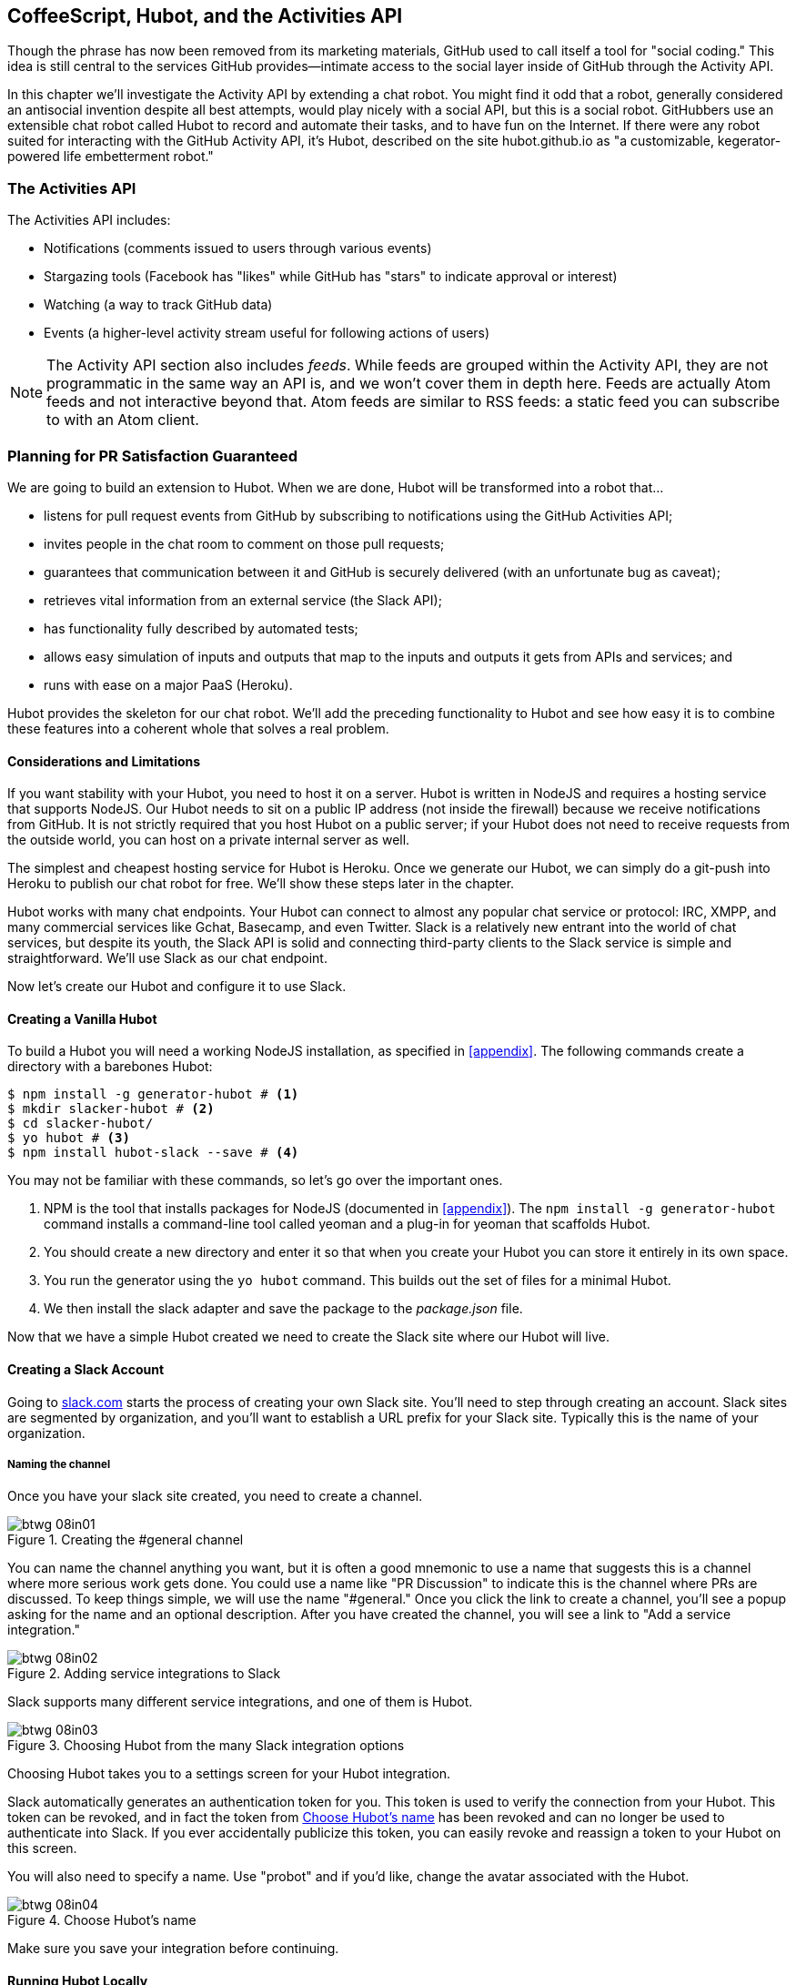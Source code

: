 [[Hubot]]
== CoffeeScript, Hubot, and the Activities API

Though the phrase has now been removed from its marketing materials,
GitHub used to call itself a tool for "social coding." This idea is
still central to the services GitHub provides&#x2014;intimate access to the
social layer inside of GitHub through the Activity API. 

((("Hubot", id="ix_chapter-06-hubot-activities-asciidoc0", range="startofrange")))In this chapter we'll investigate the Activity API by extending a chat
robot. You might find it odd that a robot, generally considered an antisocial
invention despite all best attempts, would play nicely with a social
API, but this is a social robot. GitHubbers use an
extensible chat robot called Hubot to record and automate their tasks,
and to have fun on the Internet. If there were any robot suited for
interacting with the GitHub Activity API, it's Hubot, described on the
site hubot.github.io as "a customizable, kegerator-powered life
embetterment robot."

=== The Activities API

((("Activities API","contents of")))The Activities API includes:

* Notifications (comments issued to users through various events)
* Stargazing tools (Facebook has "likes" while GitHub has "stars" to indicate approval or interest)
* Watching (a way to track GitHub data)
* Events (a higher-level activity stream useful for following actions of users)

[NOTE]
The Activity API section also includes((("feeds"))) _feeds_. While feeds are
grouped within the Activity API, they are not programmatic in the same
way an API is, and we won't cover them in depth here. Feeds are
actually Atom feeds and not interactive beyond that. Atom feeds are
similar to RSS feeds: a static feed you can subscribe to with an Atom
client.

=== Planning for PR Satisfaction Guaranteed

((("Hubot","capabilities of")))We are going to build an extension to Hubot. When we are done, Hubot
will be transformed into a robot that...

* listens for pull request events from GitHub by subscribing to
  notifications using the GitHub Activities API;
* invites people in the chat room to comment on those pull requests;
* guarantees that communication between it and GitHub is securely
  delivered (with an unfortunate bug as caveat);
* retrieves vital information from an external service (the Slack API);
* has functionality fully described by automated tests;
* allows easy simulation of inputs and outputs that map to the
  inputs and outputs it gets from APIs and services; and
* runs with ease on a major PaaS (Heroku).

Hubot provides the skeleton for our chat robot. We'll add the preceding
functionality to Hubot and see how easy it is to combine these
features into a coherent whole that solves a real problem.

==== Considerations and Limitations

((("Hubot","considerations and limitations")))If you want stability with your Hubot, you need to host it on a
server. Hubot is written in NodeJS and requires a hosting service that
supports NodeJS. Our Hubot needs to sit on a public IP address (not
inside the firewall) because we receive notifications from GitHub. It
is not strictly required that you host Hubot on a public server; if
your Hubot does not need to receive requests from the outside world,
you can host on a private internal server as well.

((("Heroku","Hubot and")))The simplest and cheapest hosting service for Hubot is Heroku. Once we
generate our Hubot, we can simply do a git-push into Heroku to publish
our chat robot for free. We'll show these steps later in the chapter.

Hubot works with many chat endpoints. Your Hubot can connect to almost
any popular chat service or protocol: IRC, XMPP, and many commercial
services like Gchat, Basecamp, and even Twitter. Slack is a relatively new
entrant into the world of chat services, but despite its youth, the
Slack API is solid and connecting third-party clients to the Slack
service is simple and straightforward. We'll use Slack as our chat endpoint.

Now let's create our Hubot and configure it to use Slack.

==== Creating a Vanilla Hubot

((("Hubot","basic")))((("NodeJS","and Hubot")))To build a Hubot you will need a working NodeJS installation, as
specified in <<appendix>>. The following commands create a
directory with a barebones Hubot:

[code,bash]
-----
$ npm install -g generator-hubot # <1>
$ mkdir slacker-hubot # <2>
$ cd slacker-hubot/
$ yo hubot # <3>
$ npm install hubot-slack --save # <4>
-----

You may not be familiar with these commands, so let's go over the
important ones.

<1> NPM is the tool that installs packages for NodeJS (documented in
<<appendix>>). The `npm install -g
generator-hubot` command installs a command-line tool called yeoman
and a plug-in for yeoman that scaffolds Hubot.
<2> You should create a new directory and enter it so that when you
create your Hubot you can store it entirely in its own space.
<3> You run the generator using the `yo hubot` command. This builds
out the set of files for a minimal Hubot.
<4> We then install the slack adapter and save the package to the
_package.json_ file.

Now that we have a simple Hubot created we need to create the Slack site
where our Hubot will live.

==== Creating a Slack Account

((("Hubot","Slack account for", id="ix_chapter-06-hubot-activities-asciidoc1", range="startofrange")))((("Slack", id="ix_chapter-06-hubot-activities-asciidoc2", range="startofrange")))Going to https://slack.com/[slack.com] starts the process of creating your own Slack
site. You'll need to step through creating an account. Slack sites are
segmented by organization, and you'll want to establish a URL prefix
for your Slack site. Typically this is the name of your organization.

===== Naming the channel

((("Hubot","channel creation", id="ix_chapter-06-hubot-activities-asciidoc3", range="startofrange")))Once you have your slack site created, you need to create a channel.

.Creating the #general channel
image::images/btwg_08in01.png[]

You can name the channel anything you want, but it is often a good
mnemonic to use a name that suggests this is a channel where more
serious work gets done. You could use a name like "PR Discussion" to
indicate this is the channel where PRs are discussed. To keep things
simple, we will use the name "#general." Once you click
the link to create a channel, you'll see a popup asking for the name
and an optional description. After you have created the channel,
you will see a link to "Add a service integration."

.Adding service integrations to Slack
image::images/btwg_08in02.png[]

Slack supports many different service integrations, and one of them is
Hubot.

.Choosing Hubot from the many Slack integration options
image::images/btwg_08in03.png[]

Choosing Hubot takes you to a settings screen for your Hubot integration.

Slack automatically generates an authentication token for you.
This token is used to verify the connection from your Hubot. This
token can be revoked, and in fact the token from <<choose_hubots_name>>
has been revoked and can no longer be used to authenticate into
Slack. If you ever accidentally publicize this token, you can easily
revoke and reassign a token to your Hubot on this screen.

You will also need to specify a name. Use "probot" and if you'd like,
change the avatar associated with the Hubot.

[[choose_hubots_name]]
.Choose Hubot's name
image::images/btwg_08in04.png[]

Make sure you save your integration before continuing(((range="endofrange", startref="ix_chapter-06-hubot-activities-asciidoc3"))).(((range="endofrange", startref="ix_chapter-06-hubot-activities-asciidoc2")))(((range="endofrange", startref="ix_chapter-06-hubot-activities-asciidoc1")))

==== Running Hubot Locally

((("Hubot","running locally")))Eventually you will want to run your Hubot on a server, but Hubot can
run from a laptop behind a firewall as well. At the beginning of
development, while testing and developing your bot and the changes are
fast and furious, you probably want to run Hubot
locally. In fact, Hubot behind a firewall is almost identical in its
feature set with one major exception: anything behind the firewall is
inaccessible, obviously, to external services. We are eventually going
to be configuring GitHub to send events to us when a pull request is
created, and Hubot behind the firewall cannot receive those
events. But, for almost all other functionality, running Hubot locally
speeds up development cadence.

To run your bot locally, make sure you specify the variables on
the command line:

[code,bash]
-----
$ HUBOT_SLACK_TOKEN=xoxb-3295776784-nZxl1H3nyLsVcgdD29r1PZCq \
./bin/hubot -a slack
-----

This command runs the Hubot script with the Slack adapter. The Slack adapter
knows how to interact with the Slack.com service. It requires an
authentication token, and this is provided via the environment
variable at the beginning of the line.

===== A first conversation

((("Hubot","first conversation")))Your bot should be set up and waiting in the #general room inside your
Slack site. Go to the #general room. Then, you can test that Hubot
is properly connectd by typing in the name of your Hubot
and then a command like `the rules`. For example, if our Hubot is
named `probot`, then we would type `probot the rules`.

.Hubot telling us the rules
image::images/btwg_08in05.png[]

We see that our Hubot printed out the rules it
abides by (published originally by Isaac Asimov in his "Runaround"
short story in 1942).

===== Exploring the Hubot vocabulary

((("Hubot","exploring vocabulary of")))Hubot out-of-the-box supports many commands. To get a list, type "help."

.The built-in Hubot commands
image::images/btwg_08in06.png[]

The `pug me` command is a favorite. Many people new to Hubot
quickly get sucked into spending hours looking at cute pictures of
pugs. Beware!

=== Installation on Heroku

((("Heroku","Hubot installation on", id="ix_chapter-06-hubot-activities-asciidoc4", range="startofrange")))((("Hubot","installation on Heroku", id="ix_chapter-06-hubot-activities-asciidoc5", range="startofrange")))Now that we've successfully started our Hubot locally, we can move it
to Heroku and keep it running even when our laptop is turned off.

==== Setting Up Heroku

((("Heroku","setup")))Heroku requires registration before using it. Heroku offers free plans and everything
we'll do here can be done using one of them. Once you have created an
account, install the Heroku toolbelt found here:
https://toolbelt.heroku.com/. The toolbelt provides a set
of tools useful for managing Heroku applications. You will need to
have Ruby set up as explained in <<introduction>>.

If your chatbot is working per the instructions given in the previous
section, then it is almost ready to deploy to Heroku. You'll need to
add the same environment variable using the Heroku tools. In addition
to the authentication token for Slack, you will need to configure a
URL for your site. Heroku will generate a URL for you from the name of
your project (in this case `inqry-chatbot`); so as long as the name has
not been claimed already by someone else, you can name it as you will:

[code,bash]
-----
$ heroku create inqry-chatbot
$ heroku config:add HEROKU_URL=https://inqry-chatbot.herokuapp.com/
$ heroku config:add HUBOT_SLACK_TOKEN=xxbo-3957767284-ZnxlH1n3ysLVgcD2dr1PZ9Cq
$ git push heroku master
Fetching repository, done.
Counting objects: 5, done.
Delta compression using up to 8 threads.
Compressing objects: 100% (3/3), done.
Writing objects: 100% (3/3), 317 bytes | 0 bytes/s, done.
Total 3 (delta 2), reused 0 (delta 0)

-----> Node.js app detected
-----> Requested node range:  0.10.x
...
-----> Compressing... done, 6.8MB
-----> Launching... done, v9
       https://inqry-chatbot.herokuapp.com/ deployed to Heroku

To git@heroku.com:inqry-chatbot.git
   d32e2db..3627218  master -> master
-----

If you need to troubleshoot issues with your Hubot, you can always run
the +heroku log+ command to view logs for your application, `heroku logs -t`:

[code,bash]
----
$ heroku logs -t
2014-11-18T07:07:18.716943+00:00 app[web.1]: Successfully 'connected'
as hubot
2014-11-18T07:07:18.576287+00:00 app[web.1]: Tue, 18 Nov 2014 07:07:18
GMT connect deprecated limit: Restrict request size at location of
read at
node_modules/hubot/node_modules/express/node_modules/connect/lib/middleware/multipart.js:86:15
...
----

When you send commands into your chat room you will notice events
inside of Heroku. This is a good way to verify that your bot is wired
into Slack properly.

You might also want to publish this repository into GitHub. Heroku,
as a part of hosting your live application, also hosts the full Git
repository of your Hubot (Hubot, as friendly as it tries to be, is
just another NodeJS application in the end). Heroku can host the
entirety of the source code for your Hubot for you, but does not have
the additional tools, like user management, that GitHub does. For this
reason, use your GitHub account as your code repository, the place where
team members develop new features of your chatbot. Build and test
locally, and then push into Heroku using the ease of the Git workflow
as a deployment layer.

Now that we have created and installed Hubot, let's look at the
Activities API and determine how we want to code our extension.(((range="endofrange", startref="ix_chapter-06-hubot-activities-asciidoc5")))(((range="endofrange", startref="ix_chapter-06-hubot-activities-asciidoc4")))

=== Activities API Overview

((("Activities API","overview")))The Activities API centers around ((("notifications")))notifications: notifications are similar
to the notifications you see on social networking sites, events that
occur that document important points of interest inside a timeline of
activity. GitHub activity events are often tied to important
milestones inside of a developer's day, activities like pushing
commits into the main remote repository, asking questions on
discussion threads associated with a repository, or assigning issues
to a developer for review.

These notifications are accessible to team members without
programmatically accessing the GitHub API. Team members are notified
of events inside of their workflow using email based on several
rules. GitHub will automatically send out notification emails when a
user has watched a repository and issues or comments are added, a pull
request is made, or there are comments made on a commit. In addition,
even if a user has not watched a repository, they will be notified if
that user is _@mentioned_ (prefixing the `@` character to a team
member's name inside a comment), when an issue is assigned to them, or
when that user participates in a discussion associated with any
repository.

The GitHub policy for notification is definitely to err on the side of
being overly verbose. Many people live in their email, and making sure
that all important activities are distributed to the right people
involved makes sense. GitHub has a good set of rules for making
sure the correct notifications get to the right parties.

Email does falter as a to-do list, however, and at times the ease in
which email can be delivered breeds a secondary problem: overwhelm. It
can be very easy to lose focus (vital to building software) when you
are constantly context switching by checking email, and notifications
can often fly by. In addition, email is privately directed and
prevents easy collaboration; generally people don't share email
inboxes. Let's extend our Hubot to help us resolve these problems by taking
our GitHub notifications into a shared and "opt-in when you are logged-in"
communication channel.

==== Writing a Hubot Extension

((("extensions","Hubot")))((("Hubot","extensions")))Hubot extensions are written in either JavaScript or
((("CoffeeScript","characteristics")))CoffeeScript. CoffeeScript is a intermediate language that compiles
directly to JavaScript. Many people prefer writing in CoffeeScript
because it has a cleaner syntax and writes "safer"
JavaScript (the syntax helps you avoid common tricky pitfalls in the
JavaScript language, like what "this" refers to).
CoffeeScript is an indentation-based language (much like
Python), and after the initial learning curve, can feel easier to read
than JavaScript, especially when you have many nested function
callbacks (common in JavaScript programming); it is easier to see
where a function begins and ends given the indentation levels. Hubot
is itself written in CoffeeScript, and we'll write our extension in
CoffeeScript as well.

[NOTE]
((("CoffeeScript","indentation in")))((("indentation, CoffeeScript")))CoffeeScript is a language where indentation is important. For
readability purposes, when we display a snippet of code from a longer
file, there are times where we have changed the indentation of that
snippet and removed the initial indentation. If you were to copy the
code without realignment, the snippet would not work until you
reindented it to fit the context into which it sits.

The Hubot extension module format is exceedingly simple. You write
JavaScript modules (using the `export` syntax) and Hubot passes you in
a robot object you program using several API methods.

((("Hubot","programming concepts")))There are a few concepts useful to programming Hubot. You can find
an example of each of these methods inside the _example.coffee_ file
inside the _scripts_ directory:

* Hubot has a "brain." This is an internal state object, which means
  these values persist across chat messages. This state is not
  persisted into a database by default, so this state is not restored
  if you restart Hubot. However, a persistence mechanism is exposed
  via Redis, though this is optional and requires configuration. The
  brain is the way you set and get values that are saved across
  discrete messages.
* Hubot has different response mechanisms. They can choose to respond
  only when they hear exact phrases or when keywords are found in any
  message, and you don't need to do the grunt work inside your code to
  determine the differences between these communication types.
* Hubot includes an HTTP server. You might need your Hubot to accept
  requests from additional services beyond the chat service, and Hubot
  makes it easy to accept these kinds of requests.
* Hubot has a built-in HTTP client. You can easily access HTTP
  resources within Hubot; many popular extensions to Hubot access a
  web service when Hubot receives a request.
* Hubot commands can include parameters. You can tell a Hubot to
  do something multiple times and write a generic function that
  accepts options.
* Hubot can handle events. Each chat service has a generalized set of
  events that are normalized to a common API. Hubots can be programmed
  to interact with these events. For example, Hubots can perform
  actions when a room topic changes or when users leave rooms.
* Hubot can handle generic errors at the top level. Hubot can be
  programmed with a catch-all error handler so that no matter where
  your code failed, you can catch it without crashing your bot.

Hubot will use the first five of these features:

* We will use the Hubot brain to store a PR review request. If Hubot
  asks a user to review a PR, it needs to keep track of this so that
  when the user responds it has some context of the request.
* We will use the respond method to program our Hubot to handle a
  request when a user accepts or declines the review request.
* We will use the HTTP server to accept PR notifications from GitHub
  webhooks.
* We will use the HTTP client to get a list of users from Slack.
* We will use the parameterization of requests to Hubot to retrieve
  the specific pull request ID from a chat user message.

There are examples of the other two features (events and generic
errors) inside the examples script that ship with the Hubot source
code but we won't use those APIs in our Hubot.

==== Code Reviews via Pull Requests

((("code reviews", id="ix_chapter-06-hubot-activities-asciidoc6", range="startofrange")))((("Hubot","code reviews via pull requests", id="ix_chapter-06-hubot-activities-asciidoc7", range="startofrange")))((("pull requests","code reviews via", id="ix_chapter-06-hubot-activities-asciidoc8", range="startofrange")))As we've seen in other chapters, pull requests are the mechanism used
on GitHub to easily integrate code changes into a project. Contributors
either fork the master repository and then issue a pull request against that
repository, or, if they have write permission to the main
repository, make a "feature" branch and then issue a pull request
against the "master" branch.

Pull requests often come with a chat message indicating several people
who should review the request. This tribal knowledge about who should
be involved is only in the head of the developer who created the
code. It could be that they invited the correct people. Or, it could
be that they invited the people they prefer to review their code
for various (and completely rational reasons). This can be an
effective way to engage the right people around a new piece of
code.

And inviting reviewers this way can have downsides as well: if the
person is otherwise engaged, pull requests can linger when a
notification email goes unread. And, there is good research to
indicate that the best performing teams are those who share all tasks
and responsibilities equally. It often does not scale to ask everyone
to participate in all code reviews associated with a pull
request. But it might be the case that randomly selecting developers
involved in a project is a better (and more efficient) way to review
code than asking the developer who created the code to determine these people.

Hubot will assign active chat room users to do code
reviews when a new pull request is created. ((("Activities API","and pull requests")))We will use the GitHub
Activities API to subscribe to pull request events. When Hubot
becomes aware that a pull request needs review, it will randomly
assign a user in the chat room to do the review and then ask that user
if they want to accept the challenge. If they accept, we will note
that in the pull request comments.

===== Extension boilerplate

((("CoffeeScript","extension boilerplate")))((("extensions","boilerplate")))We will start writing our extension by defining the high-level
communication format we expect from our users. Our script has a simple
vocabulary: look for responses indicating acceptance or refusal of our
review requests. Our extension script should be in the
_scripts_ directory and named _pr-delegator.coffee_. This is just the
back and forth we will be having with users; we are not yet writing
any code to handle the pull request notifications:

[source,coffeescript]
-----
module.exports = (robot) -> # <1>
       robot.respond /accept/i, (res) -> # <2>
               accept( res )
       robot.respond /decline/i, (res) -> # <3>
               decline( res )
       accept = ( res ) -> # <4>
               res.reply "Thanks, you got it!"
               console.log "Accepted!" # <5>
       decline = ( res ) -> # <6>
               res.reply "OK, I'll find someone else"
               console.log "Declined!"
-----

This is a dense piece of code and can be confusing if you are new to
CoffeeScript. At the same time, hopefully you will agree that this is
amazingly powerful code for such a small snippet after reading these notes.

<1> All NodeJS modules work start by defining entrypoints using the
`exports` syntax. This code defines a function that expects a single
parameter; when the function is executed, the parameter will be called a
robot. The Hubot framework will pass in a robot object for us that we
will program further down.
<2> The Hubot API defines a method on the robot object called
`respond`, which we use here. It takes two parameters: a regular
expression to match against and a function that receives an instance of
the chat response object (called `res` here). The second line uses
the API for this response object to call a method `accept` with the
response object. We define +accept+ in a moment.
<3> We setup a response matcher for a "decline" response.
<4> Now we define the `accept` method. The +accept+ method receives the
response object generated by the Hubot framework and calls the `reply`
method, which, you guessed it, sends a message back into the chat
channel with the text "Thanks, you got it!"
<5> The +accept+ method then also calls `console.log` with information
that is displayed on the console from which we started Hubot. This is
a simple way for us to assure everything worked correctly; if we don't
see this message, our code before this was broken. The `console.log`
is not visible to any users in the channel. It is good practice to
remove this code when you finalize your production code, but if you
forget, it won't affect anything happening in the channel.
<6> We then define the `decline` method using the same APIs as for the
`accept` method.

If Hubot is running, you will need to restart it to reload any
scripts. Kill Hubot (using Ctrl-C), and then restart it, and then
play with commands inside your Slack site. Enter the commands
`probot accept` and `probot decline` and you'll see Hubot
responding inside the channel. You'll also see the message `Accepted!` or
`Declined!` printed to the console on which Hubot is
running.

===== Writing tests for Hubot extensions

((("extensions","writing tests for", id="ix_chapter-06-hubot-activities-asciidoc9", range="startofrange")))((("Hubot","writing tests for extensions", id="ix_chapter-06-hubot-activities-asciidoc10", range="startofrange")))Now that we have the basics of our Hubot working, let's make sure we
certify our code with some tests. ((("Jasmine","testing framework")))We'll use the Jasmine testing
framework for NodeJS. It offers an elegant behavior-driven testing
syntax where you specify a behavior as the first parameter to an `it`
function, and as a second parameter, a function that is run as the
test itself. Jasmine manages running each `it` call and displays a
nice output of passing and failed tests at the end of your
run. Jasmine tests are typically written in JavaScript, but the latest versions of
((("CoffeeScript","Jasmine support tests")))Jasmine support tests are also written in CoffeeScript. Hubot is written
in CoffeeScript, so let's write our tests in CoffeeScript as
well. We need to put our tests inside a
directory called "spec" and make sure our filename ends with
_.spec.coffee_. Let's use _spec/pr-delegator.spec.coffee_ as the
complete filename. Jasmine expects spec files to have _.spec._ at the
end of their filename (before the extension, either _.js_ or
_.coffee_); if your filename does not match this pattern Jasmine won't
recognize it as a test.

[source,coffeescript]
-----

Probot = require "../scripts/pr-delegator"
Handler = require "../lib/handler"

pr = undefined
robot = undefined

describe "#probot", ->
        beforeEach () ->
                robot = {
                        respond: jasmine.createSpy( 'respond' )
                        router: {
                                post: jasmine.createSpy( 'post' )
                                }
                        }

        it "should verify our calls to respond", (done) ->
                pr = Probot robot
                expect( robot.respond.calls.count() ).toEqual( 2 )
                done()
-----

The first line in our test requires, or loads, the Hubot extension
module into our test script, giving us a function we save as a +Probot+
variable. We then create a((("describe functions"))) `describe`
function, which is an organizing function to group tests. `describe`
functions take an indentifier (in this case `#probot`) and a function
that contains multiple `it` calls. In addition, a `describe` function
can also contain a `beforeEach` function that configures common
elements inside our `it` calls; in this case we create a faked robot
object we will pass into our `Probot` function call. When we are
running Hubot itself, Hubot creates the robot and passes it into the
`Probot` function, but when we run our tests, we generate a fake one
and query it to make sure it is receiving the proper
configuration. If we make a change inside our actual Hubot code and
forget to update our tests to verify those changes, our tests will
fail and we'll know we need to either augment our tests, or something
broke inside our robot, a good automated sanity check for us when we
are feverishly coding away, animating our helpful Hubot.

You should see some similarities between the calls made to our robot
(`robot.respond` and `robot.router.post`) and the tests. We set up
"spies" using Jasmine that generate fake function calls capable of
recording any interaction from outside sources (either our production
code or the test code harness). Inside our `it` call, we
then verify that those calls were made. We use the `expect` function
to verify that we made two calls to the `respond` function
defined on the robot, and that `robot.router.post` has been called as
well.

((("Jasmine","installation")))We need to install Jasmine, and we do this by adding to our
_package.json_ file. Append `"jasmine-node": "^1.14.5"` to the file,
and make sure to add a comma to the tuple above it. Adding this code
specifies that the minimum version of Jasmine node we will use is
"1.14.5".

[source,json]
-----
...
  "hubot-shipit": "^0.1.1",
  "hubot-slack": "^3.2.1",
  "hubot-youtube": "^0.1.2",
  "jasmine-node": "^2.0.0"
},
"engines": {
...
-----

Runing the following commands will then install Jasmine (the library
and a test runner command-line tool) and run our tests. We abbreviate
some of the installation output to save space:

```
$ npm install
...
hubot-slack@3.2.1 node_modules/hubot-slack
└── slack-client@1.2.2 (log@1.4.0, coffee-script@1.6.3, ws@0.4.31)
...
$ ./node_modules/.bin/jasmine-node --coffee spec/

.

Finished in 0.009 seconds
1 test, 1 assertions, 0 failures, 0 skipped

```

Our tests pass and we now have a way to document and verify that our
code does what we think it does.(((range="endofrange", startref="ix_chapter-06-hubot-activities-asciidoc10")))(((range="endofrange", startref="ix_chapter-06-hubot-activities-asciidoc9")))

===== Setting up our webhook

((("Hubot","webhook setup")))((("webhook","for Hubot")))We are now in a position to start adding the actual functionality to
our Hubot. Our first requirement is to register for pull request
events. We could do this from within the GitHub website, but another
way is to use the cURL tool to create the webhook from the command
line. ((("authorization token","for Hubot")))In order to do this, we need to first create an authorization
token, and then we can use that token to create a webhook.

To create the token, run this command, setting the proper variables
for your username instead of mine ("xrd"):

```
$ export USERNAME=xrd
$ curl https://api.github.com/authorizations --user $USERNAME --data
'{"scopes":["repo"], "note": "Probot access to PRs" }' -X POST
```

This call can return in one of three ways. If your username or
password is incorrect, you will get an error response message like
this:

[source,json]
```
{
  "message": "Bad credentials",
  "documentation_url": "https://developer.github.com/v3"
}
```

If your username and password are correct and you don't have
two-factor authentication turned on, the request will succeed and you
will get back a token inside the JSON response:

[source,json]
```
{
  "id": 238749874,
  "url": "https://api.github.com/authorizations/9876533",
  "app": {
    "name": "Probot access to PRs",
    "url": "https://developer.github.com/v3/oauth_authorizations/",
    "client_id": "00000000000000000000"
  },
  "token": "fakedtoken1234",
  "hashed_token": "fakedhashedtoken7654",
  ...
```

If you are using two-factor authentication then you will see a
response message like this:

[source,json]
```
{
  "message": "Must specify two-factor authentication OTP code.",
  "documentation_url":
  "https://developer.github.com/v3/auth#working-with-two-factor-authentication"
}
```

If you get this message in response to the prior cURL command, then
you will be receiving a one-time password via
your choice of a two-factor authentication alternative endpoint (either
SMS or a two-factor authentication app like Google Authenticator or
recovery codes that you printed out). If you
use text messaging, check your text messages and then resend the
request appending a header using cURL:

```
$ curl https://api.github.com/authorizations --user $USERNAME --data
'{"scopes":["repo"], "note": "Probot access to PRs" }' -X POST
--header "X-GitHub-OTP: 423584"
Enter host password for user 'xrd':
```

If all these steps complete successfully (regardless of whether you
are using two-factor authentication or not) you will then receive an OAuth token:(((range="endofrange", startref="ix_chapter-06-hubot-activities-asciidoc8")))(((range="endofrange", startref="ix_chapter-06-hubot-activities-asciidoc7")))(((range="endofrange", startref="ix_chapter-06-hubot-activities-asciidoc6")))

[source,json]
```
{
  "id": 1234567,
  "url": "https://api.github.com/authorizations/1234567",
  "app": {
    "name": "Probot access to PRs (API)",
    "url": "https://developer.github.com/v3/oauth_authorizations/",
    "client_id": "00000000000000000000"
  },
  "token": "ad5a36c3b7322c4ae8bb9069d4f20fdf2e454266",
  "note": "Probot access to PRs",
  "note_url": null,
  "created_at": "2015-01-13T06:23:53Z",
  "updated_at": "2015-01-13T06:23:53Z",
  "scopes": [
    "notifications"
  ]
}

```

==== Using the OAuth Token to Register for Events

((("authorization token","registering for events with", id="ix_chapter-06-hubot-activities-asciidoc11", range="startofrange")))((("Hubot","using OAuth token to register for events", id="ix_chapter-06-hubot-activities-asciidoc12", range="startofrange")))((("OAuth","tokens", id="ix_chapter-06-hubot-activities-asciidoc13", range="startofrange")))((("tokens, OAuth", id="ix_chapter-06-hubot-activities-asciidoc14", range="startofrange")))Once this is completed we now have our token we can use to
create a webhook. Make sure to use the correct repository name and
access token before running the cURL command. We will also need the
endpoint we created when we published into Heroku (in our case
`https://inqry-chatbot.herokuapp.com`):

```
$ REPOSITORY=testing_repostory
$ TOKEN=ad5a36c3b7322c4ae8bb9069d4f20fdf2e454266
$ WEBHOOK_URL=https://inqry-chatbot.herokuapp.com/pr
$ CONFIG=$(echo '{
  "name": "web",
  "active": true,
  "events": [
    "push",
    "pull_request"
  ],
  "config": {
    "url": "'$WEBHOOK_URL'",
    "content_type": "form",
    "secret" : "XYZABC"
  }
}')
$ curl -H "Authorization: token $TOKEN" \
-H "Content-Type: application/json" -X POST \
-d "$CONFIG" https://api.github.com/repos/$USERNAME/$REPOSITORY/hooks
{
  "url": "https://api.github.com/repos/xrd/testing_repostory/hooks/3846063",
  "test_url":
  "https://api.github.com/repos/xrd/testing_repostory/hooks/3846063/test",
  "ping_url":
  "https://api.github.com/repos/xrd/testing_repostory/hooks/3846063/pings",
  "id": 3846063,
  "name": "web",
  "active": true,
  "events": [
    "push",
    "pull_request"
  ],
  "config": {
    "url": "https://inqry-chatbot.herokuapp.com/pr",
    "content_type": "json"
  },
  "last_response": {
    "code": null,
    "status": "unused",
    "message": null
  },
  "updated_at": "2015-01-14T06:23:59Z",
  "created_at": "2015-01-14T06:23:59Z"
}
```

There is a bit of bash cleverness here, but nothing to be overly
disturbed by. We create a few variables we use in the final
command. Since the +$CONFIG+ variable is particularly long, we use `echo`
to print out a bunch of information with the webhook URL in the
middle. If you want to see the result of that variable, type `echo
$CONFIG` and you'll notice the snippet `... "url":
"https://inqry-chatbot.herokuapp.com/pr" ...` properly interpolated.

((("Heroku","API as webhood endpoint")))Here we use the Heroku API URL as our webhook endpoint. This means we
need to have things hosted on Heroku for the webhook to talk to our
HTTP server properly. We can do some things (like connecting the Hubot to
the Slack service) from behind a firewall and have it talk with other
chat room participants, but any webhook request will fail unless the
chat client is running on a publicly available server.

Be careful to make sure you use the `content_type` set to "form" (which
is the default, so you could leave it blank). Setting this to `json` will
make it difficult to retrieve the raw body inside your Hubot when the
post request is received and validate the request using a secure
digest. We want to make sure all requests are real requests from GitHub
and not a cracker attempting to maliciously inject themselves into our
conversations. To protect from this possible situation, we verify each
request back into GitHub by using the secret generated
when we created the webhook. We'll discuss this in detail later in this
chapter, but for now, establish a secret when you create the hook. A
cracker might be able to guess about where our endpoint exists, but
unless Heroku or GitHub is compromised, they won't know our webhook secret.

We should update our tests to make sure we anticipate this new
functionality. We will be using the Hubot HTTP server, which
piggybacks on the built-in express server running inside of Hubot. Our
new test should reflect that we use the `router.post` method exposed
to our Hubot, and that it is called once. We add this next test to the
end of our spec file:

[source,coffeescript]
-----
it "should verify our calls to router.post", (done) ->
        pr = Probot robot
        expect( robot.router.post ).toHaveBeenCalled()
        done()

-----

This additional test will fail should we run it. Now we can add to our
Hubot and have it handle webhook callbacks from GitHub. Add this to
the end of the file:

[source,coffeescript]
-----
  robot.router.post '/pr', ( req, res ) ->
        console.log "We received a pull request"
-----

Now if we run our tests, they all pass. If they do, publish our new
version of the app into Heroku. We'll omit this step in the future,
but if you want to receive pull requests on the router you have set up,
remember that you need to publish your files into Heroku so the
endpoint is public.

[source.bash]
------
$ ./node_modules/.bin/jasmine-node --coffee spec/
..
$ git commit -m "Working tests and associated code" -a
...
$ heroku push

Finished in 0.009 seconds
2 tests, 2 assertions, 0 failures, 0 skipped
$ git push heroku master
Fetching repository, done.
Counting objects: 5, done.
Delta compression using up to 8 threads.
...
------

We now have an end-to-end Hubot setup, ready to receive webhook
notifications.(((range="endofrange", startref="ix_chapter-06-hubot-activities-asciidoc14")))(((range="endofrange", startref="ix_chapter-06-hubot-activities-asciidoc13")))(((range="endofrange", startref="ix_chapter-06-hubot-activities-asciidoc12")))(((range="endofrange", startref="ix_chapter-06-hubot-activities-asciidoc11")))

==== Triggering Real Pull Requests

((("Hubot","triggering real pull requests", id="ix_chapter-06-hubot-activities-asciidoc15", range="startofrange")))((("pull requests","testing Hubot with", id="ix_chapter-06-hubot-activities-asciidoc16", range="startofrange")))We can now start testing our Hubot with real GitHub
notifications. First, let's set up a repository we can use for
testing. ((("hub tool")))Creating the new repository on GitHub is a quick task if we
use the `hub` tool described in <<Jekyll>>:

[source,bash]
-------
$ mkdir testing_repository
$ cd testing_repository
$ git init
$ touch test.txt
$ git add .
$ git commit -m "Initial checkin"
$ hub create
...
-------

Now we can create a real pull requests for our repository from the
command line and test our Hubot. A typical pull request flow looks
like the following:

. Create a new branch
. Add new content
. Commit the content
. Push the new branch into GitHub
. Issue a pull request

All of this can be automated using a combination of Git commands and cURL.
We've seen some of these commands before and can reuse the previous
command-line invocations and variables we used when generating
our webhook using the API via cURL. Our config variable is similar,
but the required fields in this case are: the title and body for the
pull request, the "head" key that matches the name of the branch, and
where to merge it to using the "base" key.

Creating a new branch, adding some content, and then issuing a pull
request against the branch might be something we need to do several
(or more) times as we experiment and learn about the Hubot extension
API. The examples here work right out of the box, but don't be fooled
into thinking that it all went exactly as we expected the first time.
Given that, these are commands you might want to perform multiple times as you are
experimenting, so let's put the commands described in the previous paragraph
into a bash script that is generic and can be run multiple times. We
can call it _issue-pull-request.sh_ and place the script inside the
test directory:

[source,bash]
------
# Modify these three variables
AUTH_TOKEN=b2ac1f43aeb8d73b69754d2fe337de7035ec9df7
USERNAME=xrd
REPOSITORY=test_repository

DATE=$(date "+%s")
NEW_BRANCH=$DATE
git checkout -b $NEW_BRANCH
echo "Adding some content" >> test-$DATE.txt
git commit -m "Adding test file to test branch at $DATE" -a
git push origin $NEW_BRANCH
CONFIG=$(echo '
{ "title": "PR on '$DATE'",
  "body" : "Pull this PR'$DATE'",
  "head": "'$NEW_BRANCH'",
  "base": "master"
}' )
URL=https://api.github.com/repos/$USERNAME/$REPOSITORY/pulls
curl -H "Authorization: token $AUTH_TOKEN" \
-H "Content-Type: application/json" -X POST -d "$CONFIG" "$URL"
------

This script generates a unique string based on the current time. It
then creates and checks out a new branch based on that name, adds some
content to a unique file, commits it, pushes it into GitHub, and generates a
pull request using the API. All you will need to do is make a one-time
update to the three variables at the top of the script to match your
information. This script is resilient in that even if your auth token were incorrect (or
had expired) this command would do nothing other than add testing data
to your test repository, so you can experiment safely. Just be sure
to pay attention to whether you see a successful JSON request as shown
in the following code or an error message. And, as we are going to run this script as
a command, make it executable using the `chmod` command.

Now, let's run it and see what happens:

[source,bash]
-------
$ chmod +x ./issue-pull-request.sh
$ ./issue-pull-request.sh
{
  "url": "https://api.github.com/repos/xrd/testing_repostory/pulls/1",
  "id": 27330198,
  "html_url": "https://github.com/xrd/testing_repostory/pull/1",
  "diff_url": "https://github.com/xrd/testing_repostory/pull/1.diff",
  "patch_url": "https://github.com/xrd/testing_repostory/pull/1.patch",
  "issue_url": "https://api.github.com/repos/xrd/testing_repostory/issues/1",
  "number": 1,
  "state": "open",
  "locked": false,
  "title": "A PR test",
      "open_issues_count": 1,
...
-------

This returns a huge JSON response (abbreviated here), but you can see
the first item is a link to the pull request. For a human-readable
link, we should use the link called `html_url`. Were we to visit this
link, we could merge the pull request from within the GitHub web UI.

To see more context on what is happening with this pull request, once
we are looking at this pull request inside of GitHub, we can then navigate to the
settings for our repository, follow the link to "Webhooks and
Services" on the left navigation bar, and we will then find at the
very bottom of the page a list of recent deliveries to our webhook.

.A list of failed webhook deliveries
image::images/btwg_08in07.png[]

These requests all failed; our Hubot is not correctly configured
to handle real HTTP requests from GitHub. This does show that GitHub is
trying to do something when a pull request is received. We'll work on
getting our handler code written and pushed into Heroku, and then
issue another PR.(((range="endofrange", startref="ix_chapter-06-hubot-activities-asciidoc16")))(((range="endofrange", startref="ix_chapter-06-hubot-activities-asciidoc15")))

==== Handling PR Notifications as Post Requests over HTTP

((("HTTP handler, handling PR notifications as post requests over", id="ix_chapter-06-hubot-activities-asciidoc17", range="startofrange")))((("Hubot","handling PR notifications as post requests over HTTP", id="ix_chapter-06-hubot-activities-asciidoc18", range="startofrange")))((("post requests, handling PR notifications as", id="ix_chapter-06-hubot-activities-asciidoc19", range="startofrange")))((("pull requests","handling notifications as post requests over HTTP", id="ix_chapter-06-hubot-activities-asciidoc20", range="startofrange")))Let's build our HTTP handler when PR notifications arrive from
GitHub. At first glance, we might take the easy route, adding it
directly into the top-level script. But given the fact that
JavaScript handles events inside of callbacks and the fact that Hubot
extensions only export a single constructor (using the
`module.exports` syntax), it is easier to create, and more importantly
test, a separate module, which we require in our main extension script.

We start by writing our tests. We've already created a test that
verifies the call to `robot.router.post`. Our new functionality will
actually handle the PR notification, so let's add a new grouping using
the describe syntax and call it "#pr." The new functionality is
simple: if the Hubot receives the proper parameters (most importantly
that the internal secret matches the secret sent on the request) then
we accept the PR as valid and message our room with further
instructions, namely inviting some user to review this pull
request. Our handler then needs to expose two methods:
pass:[<code><span class="keep-together">prHandler</span></code>], which is where we delegate any information coming from an
HTTP request to the `/pr` route, and a method where we can configure
the secret, which we call pass:[<code>set<span class="keep-together">Secret</span>]. Once we have established this
internal signature for our handler library, we can add two simple
tests and then our library.

We have two tests: one that handles the correct flow and one that
handles the incorrect flow. In a before block (this happens before
each test) we set up a fake robot, and set the secret on our handler
module. Our faked robot implements the same methods a real Hubot
robot does (the +messageRoom+ and +send+ methods), but we create
Jasmine spies to verify these functions are called inside our
implementation code:

[source,coffeescript]
-----
describe "#pr", ->
        secret = "ABCDEF"
        robot = undefined
        res = undefined

        beforeEach ->
                robot = {
                        messageRoom: jasmine.createSpy()
                        }
                res = { send: jasmine.createSpy() }
                Handler.setSecret secret

        it "should disallow calls without the secret", (done) ->
                req = {}
                Handler.prHandler( robot, req, res )
                expect( robot.messageRoom ).not.toHaveBeenCalled()
                expect( res.send ).toHaveBeenCalled()
                done()

        it "should allow calls with the secret", (done) ->
                req = { body: { secret: secret } }
                Handler.prHandler( robot, req, res )
                expect( robot.messageRoom ).toHaveBeenCalled()
                expect( res.send ).toHaveBeenCalled()
                done()



-----

Now, add a file called _./lib/handler.coffee_:

[source,coffeescript]
-----
_SECRET = undefined

exports.prHandler = ( robot, req, res ) ->
        secret = req.body?.secret
        if secret == _SECRET
                console.log "Secret verified, let's notify our channel"
                room = "general"
                robot.messageRoom room, "OMG, GitHub is on my caller-id!?!"
        res.send "OK\n"

exports.setSecret = (secret) ->
        _SECRET = secret

-----

As you can see, the Hubot API does a lot of work for us: it processes
the JSON POST request to the `/pr` endpoint and provides us with the
parsed parameters inside the +body+ object. We use that to retrieve the
secret from the request. Even if you have used CoffeeScript before,
you may not be familiar with the `?.` syntax: this just tests to see
if `body` is defined and if so, has a key named `secret`. This prevents
us from crashing if the secret is not sent in with the request. If the
secret from the request matches the configured secret, then we message
the room; otherwise we ignore the request. In either case, we need to
respond to the calling server by using the `send` method (`send` is
provided by the built-in _express_ server Hubot uses to provide
an HTTP server). For debugging purposes we output that the secret
was validated, if it was in fact validated, but otherwise the behavior
of our response to the calling client is the same regardless of
whether they provided a correct secret or not. We don't want to
provide an attacker with anything extra if they pass in an incorrect secret.

If we run our tests we will see them all pass:

[source,bash]
------
$ node_modules/jasmine-node/bin/jasmine-node \
--coffee spec/pr-delegator.spec.coffee
....

Finished in 0.01 seconds
4 tests, 6 assertions, 0 failures, 0 skipped

------

Hubot will spawn the HTTP server wherever it runs so we can talk to it
on our local machine (though this will likely be inside a firewall and
inaccessible to GitHub), so we can test it using cURL
locally. Remember that our robot router accepts commands as HTTP POST
requests, so we need to specify a post request (using the `--data`
switch with cURL):

[source,bash]
--------
$ ( HUBOT_SLACK_TOKEN=xoxb-3295776784-nZxl1H3nyLsVcgdD29r1PZCq \
./bin/hubot -a slack 2> /dev/null | grep -i secret & )
$ curl --data '' http://localhost:8080/pr
Invalid secret
OK
$ curl --data 'secret=XYZABC' http://localhost:8080/pr
Secret verified
OK
$ kill `ps a | grep node | grep -v grep | awk -F ' ' '{ print $1 }'`
--------

These commands verify that things are working properly. First, we
start the server, piping the output to `grep` to constrain output
related to our secret processing (we also background the
entire chain using an ampersand and parentheses, a bash trick). Then,
we hit the server running locally without the secret: the server (as
it is running in the same shell) prints out the
message "Invalid secret" using `console.log`, and then cURL prints out
"OK," which is what was returned from our server. If we run the command
again, this time including the secret as post parameters, we see that
Hubot verified the secret internally against its own secret, and then
cURL again prints "OK," which was what the express server inside of
Hubot returned to the calling client. The final line quits Hubot:
this command finds the PID for the Hubot client (which runs as a node
process) and then sends it a SIGHUP signal, signaling to Hubot that it
should quit.

Provided you connected correctly to your Slack site, you'll also see a
message inside your #general channel, which says "OMG, GitHub is on my
caller-id!?!" We now have a simple way to trigger a pull request notification
without going through the formality of actually generating a pull
request. Between our script, which issues real pull requests through the
GitHub API, and this one that fakes a webhook notification, we have the
ability to test our code externally as we develop it. Of course, our
tests are valuable, but sometimes it is impossible to understand
what is happening inside of our Hubot without running against the
real Hubot and not a test harness.

===== Assigning an active chat room user

((("pull requests","assigning an active chat room user to", id="ix_chapter-06-hubot-activities-asciidoc21", range="startofrange")))Now that we have an incoming pull request (albeit one we are
faking), we need to write the code to find a random user and assign them
to the pull request.

[WARNING]
This next section is redundant; our Hubot will function
exactly as we need it to if you were to disregard any code from this
section. ((("Slack API", id="ix_chapter-06-hubot-activities-asciidoc22", range="startofrange")))As I was writing this book, I mistakenly missed the fact that
the Hubot `brain` contains a list of users and found another avenue to
get that data, the Slack API. I wrote the chapter using the Slack
API, and then discovered my mistake. Initially I planned to remove
this entire section. However, it does demonstrate the ease of using an
external service through the built-in HTTP client, which is a powerful
feature of Hubot. And it also demonstrates how powerful tests aid you
when developing a Hubot extension; I was able to refactor to use a
radically different internal code path for getting the list of users
and maintain faith that the end-to-end process of my code works by
refactoring and then fixing broken tests. And, though not important
for this section per se, the Slack API provides much richer data on
the users logged in to a room, which could be valuable in other
situations. If you want to skip to the next section, you will have all
the code to build our Hubot as we described earlier. But I think it
is a worthwhile read for general Hubot understanding.

To find a user in the room, one option is to go
outside the Hubot API and use the Slack API to query for a list of
users. The Slack API provides an endpoint, giving you all
users currently in a room. To access the Slack API, we will
use the built-in Hubot HTTP client. Once we have the
list of members in the room we can look over this list
and randomly choose a member and deliver the PR request to them:

[source,coffeescript]
--------
_SECRET = undefined

anyoneButProbot = (members) ->  # <1>
        user = undefined
        while not user
                user = members[ parseInt( Math.random() * members.length ) ].name
                user = undefined if "probot" == user
        user

sendPrRequest = ( robot, body, room, url ) -> # <2>
        parsed = JSON.parse( body )
        user = anyoneButProbot( parsed.members )
        robot.messageRoom room, "#{user}: Hey, want a PR? #{url}"

exports.prHandler = ( robot, req, res ) ->
        slack_users_url =   # <3>
                "https://slack.com/api/users.list?token=" +
                process.env.HUBOT_SLACK_TOKEN
        secret = req.body?.secret # <4>
        url = req.body?.url

        if secret == _SECRET and url
                room = "general"
                robot.http( slack_users_url ) # <5>
                        .get() (err, response, body) ->
                                sendPrRequest( robot, body, room, url ) unless err
        else
                console.log "Invalid secret or no URL specified"
        res.send "OK\n"

exports.setSecret = (secret) ->
        _SECRET = secret
--------

<1> We define a method called `anyoneButProbot` that takes a list of
users and finds a random one, as long as it is not the Hubot.
<2> The `sendPrRequest` method parses the JSON returned from the Slack
API and then sends the members inside of the object into the
`anyoneButProbot` call. It then uses the Hubot API to send a message
to the room asking if that user will accept the pull request review
invitation.
<3> We build the URL to the Slack service by tacking on the Slack API
token to the base Slack API URL.
<4> As we did before, we pull out the secret and the PR URL, and then
make sure they both exist.
<5> We use the built-in HTTP client to make a GET request to the
Slack API. Unless we receive an error in the response callback, we
use the data provided by the Slack API to initiate the PR review
request.

To test this using our cURL command, we need to modify the invocation
slightly:

[source,bash]
------
$ curl --data 'secret=XYZABC&url=http://pr/1' \
http://localhost:8080/pr
------

Our randomly selected user will see the text `username: Hey, want a
PR? http://pr/1` (and the Slack client will format that link as a
clickable URL).

Unfortunately, our tests are now broken: we now have the failure `TypeError:
Object #<Object> has no method 'http'`. Our mocked Robot object that
we pass into our tests does not have the HTTP interface that comes
with Hubot, so we should add it to our custom Robot. The method
signature for the HTTP client (which comes from the
`node-scoped-http-client` NodeJS package) is hairy: you chain calls
together to build up an HTTP client request and end up with a function
returned into which you pass a callback where you handle the response
body. This module makes you write code that is not particularly
testable (said another way, it was challenging for me to understand
what the faked test implementation should look like), but the setup
code does work and the test itself documents an interface to our robot,
which is easily understandable. We simulate the
same chain, defining an `http` attribute on the mocked robot object, an
attribute that resolves to a function call itself. Calling that function
returns an object that has a `get` method, and calling that function
returns a function callback that when called executes that function
with three parameters. In real life that function callback would
contain the error code, the response object, and the JSON. In our
case, as long as the error code is empty, our implementation will
parse the JSON for members, and then issue the PR request:

[source,coffeescript]
-----
json = '{ "members" : [ { "name" : "bar" } , { "name" : "foo" } ] }'

httpSpy = jasmine.createSpy( 'http' ).and.returnValue(
        { get: () -> ( func ) ->
                func( undefined, undefined, json ) } )

beforeEach ->
        robot = {
                messageRoom: jasmine.createSpy( 'messageRoom' )
                http: httpSpy
                }

        res = { send: jasmine.createSpy( 'send' ) }
        Handler.setSecret secret

it "should disallow calls without the secret", (done) ->
        req = {}
        Handler.prHandler( robot, req, res )
        expect( robot.messageRoom ).not.toHaveBeenCalled()
        expect( httpSpy ).not.toHaveBeenCalled()
        expect( res.send ).toHaveBeenCalled()
        done()

it "should disallow calls without the url", (done) ->
        req = { body: { secret: secret } }
        Handler.prHandler( robot, req, res )
        expect( robot.messageRoom ).not.toHaveBeenCalled()
        expect( httpSpy ).not.toHaveBeenCalled()
        expect( res.send ).toHaveBeenCalled()
        done()

it "should allow calls with the secret", (done) ->
        req = { body: { secret: secret, url: "http://pr/1" } }
        Handler.prHandler( robot, req, res )
        expect( robot.messageRoom ).toHaveBeenCalled()
        expect( httpSpy ).toHaveBeenCalled()
        expect( res.send ).toHaveBeenCalled()
        done()



-----

The code we write here was definitely not a piece of code where
testing came easy; I refactored this multiple times to find a balance
between an easy-to-read test and easy-to-read code. Writing test code
takes effort, but when both your tests and code are readable and
minimal, you generally can be sure you have a good implementation.

We now have a functional and complete implementation of the code to
retrieve a list of users and assign an incoming pull request out to a
randomly selected user from that list(((range="endofrange", startref="ix_chapter-06-hubot-activities-asciidoc22"))).(((range="endofrange", startref="ix_chapter-06-hubot-activities-asciidoc21")))

===== The user list from the Hubot brain

((("Hubot brain","user list from")))((("pull requests","and user list from Hubot brain")))Instead of using the Slack API, we can replace the code with a
much simpler call to `robot.brain.users`. Calling into the Slack users
API takes a callback, but the `brain.users` call does not, which
simplifies our code. We do verify inside our tests that we make a call to
the HTTP Jasmine spy on the `get` function, so we will want to remove
that inside our tests. We will need to provide a new function called
`users` to the Hubot inside the faked brain we created.

Unfortunately, things don't just work when we change our code to this:

[source,coffeescript]
-----------
...
users = robot.brain.users()
sendPrRequest( robot, users, room, url, number )
...
-----------

It is likely that what we got back from the Slack API and what Hubot
stores inside its brain for users are functionally the same
information, but structurally stored very differently. How can we
investigate whether this assumption is correct?
NodeJS has a standard library module called `util`, which includes
useful utility functions, as you might expect from the name.
One of them is `inspect`, which will dig into an object and
create a pretty printed view. If we use this module and `console.log`
we can see the full contents of a live response object passed into our
`accept` function. A line like `console.log( require(
'util' ).inspect( users ) )` displays the following:

[source,json]
-------------
{ U04FVFE97:
   { id: 'U04FVFE97',
     name: 'ben',
     real_name: 'Ben Straub',
     email_address: 'xxx' },
  U038PNUP2:
   { id: 'U038PNUP2',
     name: 'probot',
     real_name: '',
     email_address: undefined },
  U04624M1A:
   { id: 'U04624M1A',
     name: 'teddyhyde',
     real_name: 'Teddy Hyde',
     email_address: 'xxx' },
  U030YMBJY:
   { id: 'U030YMBJY',
     name: 'xrd',
     real_name: 'Chris Dawson',
     email_address: 'xxx' },
  USLACKBOT:
   { id: 'USLACKBOT',
     name: 'slackbot',
     real_name: 'Slack Bot',
     email_address: null } }
-------------

Ah, we were right: the Slack API returns an array while this is an
associative array (called a hash in other languages). So, we need to
refactor our inputs to the test to take an associative array instead
of an array, and then we need a function to flatten it
out (after that our code will work the same as before). We will return
that when the user calls `robot.brain.users` so add a new spy as the
`users` key inside our fake robot:

[source,coffeescript]
-----
...
users = { CDAWSON: { name: "Chris Dawson" }, BSTRAUB: { name: "Ben Straub" } }
brainSpy = {
        users: jasmine.createSpy( 'getUsers' ).and.returnValue( users ),
        set: jasmine.createSpy( 'setBrain' ),
...
-----

Inside our implementation code, flatten out the user associative array
and find the user inside the new flattened array:

[source,coffeescript]
-----
...
flattenUsers = (users) ->
        rv = []
        for x in Object.keys( users )
               rv.push users[x]
        rv

anyoneButProbot = ( users ) ->
        user = undefined
        flattened = flattenUsers( users )
        while not user
                user = flattened[ parseInt( Math.random() * flattened.length ) ].name
                user = undefined if "probot" == user
        user

...
-----

===== Sending PR data via webhook

((("Hubot","sending PR data via webhook", id="ix_chapter-06-hubot-activities-asciidoc23", range="startofrange")))((("pull requests","sending data via webhook", id="ix_chapter-06-hubot-activities-asciidoc24", range="startofrange")))((("webhook","sending PR data via", id="ix_chapter-06-hubot-activities-asciidoc25", range="startofrange")))Our wiring is almost complete, so let's actually send real pull
request information. If we run our script `issue-pull-request.sh` we
will see it sending data out to our Hubot. Once we have deployed to
Heroku, our Hubot is listening on a public hostname. GitHub will
accept the pull request and then send a JSON inside the body of a POST
request made to our Hubot. This JSON looks very different from the
URL-encoded parameters we provide in our cURL script, so we need to
modify our code to fit.

If we retrieve the JSON from a POST, it will look something like this
(reformatted for clarity and brevity):

[source,json]
-------
{
    "action":"opened",
    "number":13,
    "pull_request": {
      "locked" : false,
      "comments_url" :
      "https://api.github.com/repos/xrd/test_repository/issues/13/comments",
      "url" : "https://api.github.com/repos/xrd/test_repository/pulls/13",
      "html_url" : "https://github.com/xrd/test_repository/pulls/13",
      }
      ...
}
-------

Most importantly, you see a URL (the `html_url` more specifically) we will use inside our Hubot
message to the user. Retrieving the JSON and parsing it is trivial
inside our Hubot:

[source,coffeescript]
-----
...
exports.prHandler = ( robot, req, res ) ->
        body = req.body
        pr = JSON.parse body if body
        url = pr.pull_request.html_url if pr
        secret = pr.secret if pr

        if secret == _SECRET and url
                room = "general"
...
-----

Here you see we pull out the body contents, process them as JSON,
extract the secret and the URL from the parsed JSON, and then go
through our normal routine.

Our tests are simple, and require that we send in JSON:

[source,coffeescript]
-----
...
it "should disallow calls without the secret and url", (done) ->
        req = {}
        Handler.prHandler( robot, req, res )
        expect( robot.messageRoom ).not.toHaveBeenCalled()
        expect( httpSpy ).not.toHaveBeenCalled()
        expect( res.send ).toHaveBeenCalled()
       done()

it "should allow calls with the secret and url", (done) ->
        req = { body: '{ "pull_request" : { "html_url" : "http://pr/1" },
        "secret": "ABCDEF" }' }
        Handler.prHandler( robot, req, res )
        expect( robot.messageRoom ).toHaveBeenCalled()
        expect( httpSpy ).toHaveBeenCalled()
        expect( res.send ).toHaveBeenCalled()
        done()
...
-----

We are putting the secret inside the JSON as a convenience. The secret
will not come in with the JSON when GitHub sends us JSON via the
webhook, but this is an easy way to provide it to our handler for the
moment. If we run our tests, they should pass now.(((range="endofrange", startref="ix_chapter-06-hubot-activities-asciidoc25")))(((range="endofrange", startref="ix_chapter-06-hubot-activities-asciidoc24")))(((range="endofrange", startref="ix_chapter-06-hubot-activities-asciidoc23")))

===== Securing the webhook

((("Hubot","securing webhook", id="ix_chapter-06-hubot-activities-asciidoc26", range="startofrange")))((("pull requests","securing webhook", id="ix_chapter-06-hubot-activities-asciidoc27", range="startofrange")))((("webhook","securing", id="ix_chapter-06-hubot-activities-asciidoc28", range="startofrange")))Our Hubot is now in a position where it will operate correctly if the
secret passes validation and the webhook data is passed properly. Now
we need to secure the webhook. GitHub signs your data inside the
webhook payload, which provides you with a way to verify the data
really came from an authorized host. We need to decode it inside our
handler. To do this, we will need to retrieve the secure hash GitHub
provides inside the request headers. Then, we will need to calculate
the hash ourselves using the secret we maintain internally. If these
hashes match, then we know the incoming request and JSON is truly from
GitHub and not an attacker:

[source,coffeescript]
-----
...
getSecureHash = (body, secret) ->
        hash = crypto.
                createHmac( 'sha1', secret ).
                update( "sha1=" + body ).
                digest('hex')
        console.log "Hash: #{hash}"
        hash

exports.prHandler = ( robot, req, res ) ->
        slack_users_url =
                "https://slack.com/api/users.list?token=" +
                process.env.HUBOT_SLACK_TOKEN
        body = req.body
        pr = JSON.parse body if body
        url = pr.pull_request.html_url if pr
        secureHash = getSecureHash( body, _SECRET ) if body
        webhookProvidedHash = req.headers['HTTP_X_HUB_SIGNATURE' ] if req?.headers
        secureCompare = require 'secure-compare'

        if secureCompare( secureHash, webhookProvidedHash ) and url
                room = "general"
                robot.http( slack_users_url ) ->
                        .get() (err, response, body) ->
                                sendPrRequest( robot, body, room, url ) unless err
        else
...
-----

The signature is((("hash message authentication code (HMAC)"))) a _hash message authentication code_ (HMAC). HMAC
cryptography is vulnerable to timing attacks. When you use this
encryption technique, the time it takes to complete a comparison of
the computed hash and the sent hash can be the starting point for an attacker to gain
forced access to a server. More specifically to JavaScript, naive
comparison operators like `==` will leak this timing information.
((("secure&#8211;compare module")))To eliminate the risk that this information could be used to
compromise the host system, we use a module called `secure-compare`
that obscures this timing information when making a comparison. To
load this module, we need to add it to our _package.json_ manifest file
with the command `npm install secure-compare --save`.

Now we can adjust our tests to fit the new reality of our handler:

[source,coffeescript]
-----
...
it "should disallow calls without the secret and url", (done) ->
        req = {}
        Handler.prHandler( robot, req, res )
        expect( robot.messageRoom ).not.toHaveBeenCalled()
        expect( httpSpy ).not.toHaveBeenCalled()
        expect( res.send ).toHaveBeenCalled()
        done()

it "should allow calls with the secret and url", (done) ->
        req = { body: '{ "pull_request" : { "html_url" : "http://pr/1" }}',
      headers: { "HTTP_X_HUB_SIGNATURE" :
               "cd970490d83c01b678fa9af55f3c7854b5d22918" } }
        Handler.prHandler( robot, req, res )
        expect( robot.messageRoom ).toHaveBeenCalled()
        expect( httpSpy ).toHaveBeenCalled()
        expect( res.send ).toHaveBeenCalled()
        done()
...
-----

You'll notice we moved the secret out of the JSON and into the
headers. This is the same structure our Hubot will see when the
GitHub webhook encodes the content of the JSON and provides us with a
secure hash in the +HTTP_X_HUB_SIGNATURE+ key. Inside our test we will need
to provide the same signature inside our mocked request object. We
could duplicate our secure hash generation code from the
handler implementation, or we could be lazy and just run our tests
once (knowing they will fail this time), watch for the
+console.log+ output that says "Hash: cd970490d83c..." and copy this
hash into our mocked request object. Once we do this, our tests will
pass.

Now, after reloading our Hubot, if we issue a pull request using our
+issue-pull-request.sh+ script, we should see the matching
hashes. But we won't (at least if you used the same _package.json_
file as we specified earlier) because of a critical bug inside of Hubot
at the time of this writing.

((("Express.js")))((("NodeJS","and Express.js")))As we mentioned earlier, Hubot bundles Express.js, a high-performance
web framework for NodeJS. Express.js has a modular architecture, where
middleware is inserted into a request and response chain. This
approach to building functionality and the wide array of middleware
allows web developers to string together various standardized
middleware components to use only those features needed for the
problem at hand. Common middleware includes static file handlers (for
serving static files), cookie handlers, session handlers, and body
parsers. You can imagine circumstances where you would not need all of
these (or you might need others) and this flexibility makes
Express.js a popular choice for building NodeJS web applications.

The body ((("body parser middleware")))parser middleware is of particular interest to us here: the
body parser middleware is used to convert the "body" of a request into
a JavaScript object attached to the request object. Previously you saw us
access it inside a variable we called `req` inside our callback;
obviously this stands for request. The body parser takes on converting
whatever data content comes from inside the body of the HTTP request into a
structured JavaScript associative array inside the `body` object within our
+request+ object. If the body is URL encoded (as the PR information is
encoded if we create the webhook with the `content_type` set to
`form`), then the body parser URL decodes the content, parses it as
JSON, and then sets the inflated object to the +body+ attribute on our
+request+ object. Normally, this is a very handy process that removes a
lot of grunt work for web application authors.

Unfortunately, because the `express` object is bundled and configured for us long
before our extension is loaded, we cannot interrupt the load order of
the body parser middleware inside our extension, which means we
cannot get access to the raw body content. The body parser middleware
processes the stream of
data by registering for events inside the HTTP request flow. NodeJS
made a mark on web application development by providing a network
application toolkit centered around one of the
most controversial features of JavaScript: the asynchronous
callback. In NodeJS, processes register for events and then return
control to the host program. In other languages, like Ruby, for
example, when building services that receive data from clients, by
default, you listen for incoming data, and the moment you tell your
program to listen, you have blocked other processing. Asynchronous
programming is by no means a new concept (threading in many languages,
for example), but NodeJS offers a simple way to interact with
asynchronous functions through event registration. In the case of
express middleware, however, this event registration process bites us,
because middleware loaded first gets first access to incoming data,
and once the body parser has processed our body content, we can no longer access the original content. We need access to the raw body
content, and there is no way to install our own middleware that would
provide it inside our Hubot extension when a PR request is received
on the router.

What options do we have then? Well, fortunately, every bit of our
stack here is open source, and we can modify the code inside Hubot
that sets up our express server to fit our needs. This code is
installed by the `npm` tool in the pass:[<em>node_modules</em>] directory, and we
can easily find where express is configured inside of Hubot. There are
issues with doing it this way: if we rerun `npm install` we will blow
away our pass:[<em>node_modules</em>] directory, and this is something Heroku will
do if it is not told otherwise. A better way might be to fork Hubot
and store our own copy of Hubot inside of GitHub and then specify our
forked copy inside of the _package.json_? file. This has issues too; if
Hubot gets updated with a critical security flaw, we need to merge
those changes into our fork, a maintenance issue we would avoid
if we use tagged releases from the main repository. There is,
unfortunately, no perfect way to resolve this problem that does not
itself create other problems.

If you do choose to modify the built-in Hubot code, modify the file
_robot.coffee_ inside the pass:[<em>node_modules/hubot/src/</em>] directory. The
pass:[<em>node_modules</em>] directory, in case memory fails, is where the NodeJS
package manager (npm) builds out the local dependency tree for
libraries, and this is the file Hubot uses internally to build the
robot object and set up the express HTTP server. If we add the
following code at line 288 (this line number might vary if you are not
using the same version of Hubot we specify in our _package.json_), we
can install a custom middleware callback that will provide us with
the raw body we can use when verifying the HMAC signature:

[source,coffeescript]
--------------
...
app.use (req, res, next) =>
  res.setHeader "X-Powered-By", "hubot/#{@name}"
  next()

app.use (req, res, next) =>
  req.rawBody = ''
  req.on 'data', (chunk) ->
    req.rawBody += chunk
  next()

app.use express.basicAuth user, pass if user and pass
app.use express.query()

...
--------------

Express ((("express middleware")))middleware have a very simple interface: they are nothing more
than a JavaScript function callback that receives a request, response,
and continuation function passed as parameters. We
register a listener when data content (the body) is propagated, and
then add the body content to a variable on the request object. When
the request object is passed in to our handler for pull requests within
our Hubot, we have the raw data prefilled. The `next()` function is
used to indicate to the middleware host that the next middleware can
proceed.

We now need to adjust our tests to fit this new requirement. We prime
the pump with a request object that has this `rawBody` inside
it, and we should properly encode the content using
`encodeURIComponent` to match the format in which it will be appearing
from GitHub:

[source,coffeescript]
--------------
...
it "should allow calls with the secret and url", (done) ->
        payload =  '{ "pull_request" : { "html_url" : "http://pr/1" } }'
        bodyPayload = "payload=#{encodeURIComponent(payload)}"
        req = { rawBody: bodyPayload,
        headers: { "x-hub-signature" : "sha1=dc827de09c5b57da3ee54dcfc8c5d09a3d3e6109" } }

        Handler.prHandler( robot, req, res )
        expect( robot.messageRoom ).toHaveBeenCalled()
        expect( httpSpy ).toHaveBeenCalled()
        expect( res.send ).toHaveBeenCalled()
        done()
...
--------------

Our implementation breaks our tests, so we will need to modify the
cost to use the `rawBody` attribute on the request object, break it
apart from the payload key/value pair, URI decode it, and then if all
that works, parse the JSON and start the verification process. Our
tests describe all this for us. The new `prHandler` method looks like
this:

[source,coffeescript]
--------------
...
exports.prHandler = ( robot, req, res ) ->

        rawBody = req.rawBody
        body = rawBody.split( '=' ) if rawBody
        payloadData = body[1] if body and body.length == 2
        if payloadData
                decodedJson = decodeURIComponent payloadData
                pr = JSON.parse decodedJson

                if pr and pr.pull_request
                        url = pr.pull_request.html_url
                        secureHash = getSecureHash( rawBody )
                        signatureKey = "x-hub-signature"
                        if req?.headers
                                webhookProvidedHash =
                                        req.headers[ signatureKey ]
                        secureCompare = require 'secure-compare'
                        if url and secureCompare( "sha1=#{secureHash}",
                                        webhookProvidedHash )
                                room = "general"
                                users = robot.brain.users()
                                sendPrRequest( robot, users, room, url )
                        else
                                console.log "Invalid secret or no URL specified"
                else
                        console.log "No pull request in here"

        res.send "OK\n"

_GITHUB = undefined

...
--------------

When all is said and done, is verifying the signature even worth it?
If we are not hosting our Hubot on a service that handles our router
requests over HTTPS, this HMAC verification could be compromised. And,
given the issues with maintaining our own copy of the Hubot code in
order to permit the validation inside our Hubot extension, it might be
best to ignore the validation header. The worst case, as our extension
is written now, would be that an attacker could fake a pull request
notification, and falsely engage chat room users around it. If the PR
the attacker used was fake, it might confuse our Hubot, but no real
harm would be done. If they used an existing real PR, an attacker
could trick our Hubot into adding data to the PR, adding confusion in
the comments about who accepted the review request. We won't solve that
potential problem with this code, but you can imagine adding code to
our Hubot that handles a case like this (for example, by checking
first to see if someone was already tagged on the PR, and ignoring
successive incoming webhooks associated with that PR).(((range="endofrange", startref="ix_chapter-06-hubot-activities-asciidoc28")))(((range="endofrange", startref="ix_chapter-06-hubot-activities-asciidoc27")))(((range="endofrange", startref="ix_chapter-06-hubot-activities-asciidoc26")))

===== Responding to the PR request

((("Hubot","responding to pull requests", id="ix_chapter-06-hubot-activities-asciidoc29", range="startofrange")))((("pull requests","responding to", id="ix_chapter-06-hubot-activities-asciidoc30", range="startofrange")))Our Hubot is now programmed to generate a pull request review message and
send it to a random user. What happens when they respond? They can
respond in two ways obviously: accepting the request or declining the
request. We put placeholders in our Hubot extension to notify us with
a debugging message when the user responds and send a message back to
whoever sent us a message, but now we can actually wire up handling
the response and adding to the pull request on GitHub based on the
user we are interacting with (provided they accepted).

There are multiple ways in which a Hubot can interact with chat room messages. ((("hear method")))((("respond method")))We chose the `respond` method, but there is another method called `hear` we could have used. `respond` is used when the message is preceded by the Hubot name, so only messages that look like `probot: accept` or `@probot decline` or `/ accept` (if the Hubot name alias is enabled) will be processed by our Hubot. We could have used `hear` but in our case we are processing a simple response, and without a clear direction for the message, it would be difficult to always make sure we were interpreting the message in the correct context. `respond` makes more sense here.

If they decline the request, let's just graciously note that the offer was declined:

[source,coffeescript]
-------------
...
exports.decline = ( res ) ->
        res.reply "No problem, we'll go through this PR in a bug scrub"

...
-------------

We are asking someone to accept a pull request, and there is a possible
situation where two could come in within a very short period of
time. For this reason, it probably makes sense for us to indicate the
pull request identifier in the communication with the target
user. And, users should be told to reply with a string like `accept
112`. The Hubot can then interpret this to mean they are accepting PR
#112 and not the other pull request the Hubot invited John to
respond to 10 seconds later.

If we do this, our Hubot does need to save the state of pull request
invitations. ((("Hubot brain","and pull request state")))Fortunately, there is an extremely easy way to do this
using the "brain" of our Hubot. The brain is a persistent store,
typically backed by Redis, into which you can keep any type of
information. You simply reference the `robot.brain` and use methods
like `get` or `set` to retrieve and store information. The `set`
method takes any key and any value but note that the Hubot brain does
not do much with your value if that value happens to be a complex
object; if you want to properly serialize something beyond a flat
value, you should probably call `JSON.stringify` on the object to
maintain full control over the roundtrip storing and retrieval.

Let's modify our Hubot handler to deal with accepting or declining
responses (and change our extension file to deal with this new
interface). Of course, we will need to add to our tests. Finally, we
will need to set up a way to provide the GitHub API key to our Hubot
handler, so we'll add a method to do that that looks almost exactly
like the one for setting our secret key.

((("node&#8211;github module")))We'll use a GitHub API NodeJs module called `node-github`, found on
GitHub at https://github.com/mikedeboer/node-github. If we look
at the API documentation, we see that it supports authentication using
an OAuth token (using the pass:[<code>github.<span class="keep-together">authenticate</span>( {  'type' : 'oauth':
'token' : '...' }</code>] syntax), and has methods we can use to add a comment to an
issue or pull request associated with a repository (using the
`github.issues.createComment` method).

Knowing that this module handles most of the work for us between these
two methods, we can start by writing our tests. We'll create a new
describe block called `#response` that groups our tests together. As
we noted earlier, our Hubot can take affirmative and negative
responses, so our tests should reflect these two code paths. Our setup
block (the `beforeEach` section) in both cases should do the same
thing for each response&#x2014;make the pull request invitation to a random user: this all
happens inside our `prHandler` code. We don't need to verify the
expectations of this method since that got that covered by prior
tests. After we get our handler to the right state, we need to test
that the handler works correctly with an `accept` and `decline` method
(they don't yet exist in our handler code so we'll add them
next).

Our accept request handler triggers our Hubot to
contact GitHub and add a comment to the pull request noting
our targeted chat user accepted the request. The network
connection to the GitHub API uses the GitHub API bindings from within
the `node-github` module. We want to make this testable, so we should pass in the
GitHub binding object inside our interface, and during the test, pass
in a mocked object. If we review the documentation for the
`createComment` in the GitHub API binding, we see it requires
information about the repository such as the user or organization
that owns the repository, the repository name, the issue number (pull
requests are also referenced by issue numbers), and the comment
itself. To get this information we simply need to decode it from the
Hubot handler that receives the pull request information, and we
will add code that does this (and is exposed in our handler for
testing). We saw that a pull request comes in through a large JSON
response, and we can use the URL we used earlier as the way we decode
this information. So, we'll need to have two more tests inside our
`#response` block, one for the decoding of the URL into a message
object, and another to retrieve the username we insert into the
comment stored in the pull request on the repository. We know what our
test URL looks like since we saw it in our PR webhook message, but we
don't yet have the structure of the chat message from which we can
pull out our username, so our test will need to be adjusted when we
know what it really looks like.

Declining the request means nothing happens. If we
mock out our GitHub API binding, acceptance should log in (using the
`authenticate` method) and then call `createComment`. These are
directly pulled from the GitHub API NodeJS documentation. Finally, we
should record the result of this operation inside the chat room, which
happens using the reply method on our response object:

[source,coffeescript]
-------------
...
                describe "#response", ->
                        createComment = jasmine.createSpy( 'createComment' ).and.
                                callFake( ( msg, cb ) -> cb( false, "some data" ) )
                        issues = { createComment: createComment }
                        authenticate = jasmine.createSpy( 'ghAuthenticate' )
                        responder = { reply: jasmine.createSpy( 'reply' ),
                        send: jasmine.createSpy( 'send' ) }

                        beforeEach ->
                                githubBinding = { authenticate: authenticate, issues: issues }
                                github = Handler.setApiToken( githubBinding, "ABCDEF" )
                                req = { body: '{ "pull_request" : { "url" : "http://pr/1" }}',
                headers: { "HTTP_X_HUB_SIGNATURE" :
"cd970490d83c01b678fa9af55f3c7854b5d22918" } }
                                Handler.prHandler( robot, req, responder )

                        it "should tag the PR on GitHub if the user accepts", (done) ->
                                Handler.accept( responder )
                                expect( authenticate ).toHaveBeenCalled()
                                expect( createComment ).toHaveBeenCalled()
                                expect( responder.reply ).toHaveBeenCalled()
                                done()

                        it "should not tag the PR on GitHub if the user declines", (done) ->
                                Handler.decline( responder )
                                expect( authenticate ).toHaveBeenCalled()
                                expect( createComment ).not.toHaveBeenCalledWith()
                                expect( responder.reply ).toHaveBeenCalled()
                                done()

                        it "should decode the URL into a proper message object for the createMessage call", (done) ->
                                url = "https://github.com/xrd/testing_repository/pull/1"
                                msg = Handler.decodePullRequest( url )
                                expect( msg.user ).toEqual( "xrd" )
                                expect( msg.repository ).toEqual( "testing_repository" )
                                expect( msg.number ).toEqual( "1" )
                                done()

                        it "should get the username from the response object", (done) ->
                                res = { username: { name: "Chris Dawson" } }
                                expect( Handler.getUsernameFromResponse( res ) ).toEqual "Chris Dawson"
                                done()



-------------

Our tests will fail if we run them now. So, let's write the code at
the end of our delegator extension. We need code that parses the URL into the
appropriate structured message object, code to put the reminder into
the pull request comment on GitHub, and code that pulls the user out
of the response object passed to us. The first two of these are within
reach; basic JavaScript and reading the GitHub API
binding documentation will get us to these two. The third one requires a
little more investigation, so we will leave this as a placeholder for now.

To convert the URL into the object necessary for the `createMessage`
call, we just need to split the message into pieces by the slash
character, and then retrieve the correct items by index. We probably
could add some additional tests that cover passing in empty strings,
or other edge cases, but we'll leave it as an exercise to the
reader. Our code does not crash in these cases, but it would be
nice to have coverage of our expectations represented in our tests:

[source,coffeescript]
-------------
...
_GITHUB = undefined
_PR_URL = undefined

exports.decodePullRequest = (url) ->
        rv = {}
        if url
                chunks = url.split "/"
                if chunks.length == 7
                        rv.user = chunks[3]
                        rv.repository = chunks[4]
                        rv.number = chunks[6]
        rv

exports.getUsernameFromResponse = ( res ) ->
        "username"

exports.accept = ( res ) ->

        msg = exports.decodePullRequest( _PR_URL )
        username = exports.getUsernameFromResponse( res )
        msg.body = "@#{username} will review this (via Probot)."

        _GITHUB.issues.createComment msg, ( err, data ) ->
                unless err
                        res.reply "Thanks, I've noted that in a PR comment!"
                else
                        res.reply "Something went wrong, I could not tag you on the PR comment"

exports.decline = ( res ) ->
        res.reply "OK, I'll find someone else."
        console.log "Declined!"

exports.setApiToken = (github, token) ->
        _API_TOKEN = token
        _GITHUB = github
        _GITHUB.authenticate type: "oauth", token: token

exports.setSecret = (secret) ->
        _SECRET = secret
-------------

To summarize, we added an internal variable called `_GITHUB` where we will store a
reference to our instantiation of the GitHub API binding. Our
interface to the `setApiToken` call passes in the instantiation; this
method takes our OAuth token and the binding because using an
interface like this means we can pass in a mocked binding inside our
tests. When we are not running inside a test, this method call
authenticates against the GitHub API, readying the API binding to make
connections to the GitHub API itself.

Our top-level extension script looks like this now:

[source,coffeescript]
-------------
handler = require '../lib/handler'

handler.setSecret "XYZABC"
github = require 'node-github'
handler.setApiToken github, "12345ABCDEF"

module.exports = (robot) ->
        robot.respond /accept/i, ( res ) ->
                handler.accept( res )

        robot.respond /decline/i, ( res ) ->
                handler.decline( res )

        robot.router.post '/pr', ( req, res ) ->
                handler.prHandler( robot, req, res )
-------------

If you were to look only at this code, the interface is clean, and the
bulk of the work is handled by our very testable handler.(((range="endofrange", startref="ix_chapter-06-hubot-activities-asciidoc30")))(((range="endofrange", startref="ix_chapter-06-hubot-activities-asciidoc29")))

===== Peering into the response object

((("callback")))((("Hubot","and pull request response object")))((("pull requests","and response object")))((("respond callback")))We need to get the username, and it stands to reason that the object passed
to us when we get a respond callback might have it in there. The
`respond` method provided by the Hubot API is documented mostly by
way of the example scripts that come with Hubot. There is very little
information on what the parameter passed to your callback looks
like. Let's use the `util` library to inspect the data and print it to
the console. We abbreviate the full output here, and show you that it
contains information on the  user who sent the message to our
Hubot. We can access this information by using
`response.message.user.name` if, for example, we wanted to retrieve
the name of the user:

[source,json]
-----
{ robot:
   { name: 'probot',
     brain:
      { data: [Object],
  ...
  message:
   { user:
      { id: '...',
        name: 'xrd',
        real_name: 'Chris Dawson',
        email: 'chrisdawson@example.com'
     ...
     text: 'probot accept',
     rawText: 'accept',
     rawMessage:
      { _client: [Object],
  ...
  match: [ 'probot accept', index: 0, input: 'probot accept' ],
  ...
}
-----

Inside it all we can find information we need,
specifically the username and email. So, let's update our test and
our handler code. The last test in our spec file can be modified to
look like this:

[source,coffeescript]
-------------
...
it "should get the username from the response object", (done) ->
        res = { message: { user: { name: "Chris Dawson" } } }
        expect( Handler.getUsernameFromResponse( res ) ).toEqual "Chris Dawson"
        done()

...
-------------

And, our handler code defining `getUsernameFromResponse` simply turns into this:

[source,coffeescript]
-------------
...
exports.getUsernameFromResponse = ( res ) ->
        res.message.user.name

...
-------------


With this information in hand, we can properly comment on the pull
request. Well, almost.

===== Unifying usernames via the Collaborators API

((("Collaborators API, unifying usernames via")))((("Hubot","unifying usernames via Collaborators API")))((("pull requests","unifying usernames via Collaborators API")))((("usernames, unifying via Collaborators API")))If the Slack username for the person who accepted the pull request is an
exact match with their GitHub username, then we can assume they are
the same person in real life and create a comment inside the pull
request reminding them (and anyone else) that they will be reviewing
the PR. We can use the collaborator subsection of the Repository API
to look up their name on GitHub.

If we don't find them inside the list of users and there is not an
exact match with their Slack name then we have at least one problem,
maybe two. First, we could just have a mismatch in their identities
(their usernames are different on each site). If this is the case, we
could ask them to clarify this inside the Slack room. We do have
another case: the user is not a collaborator on the repository hosted
on GitHub. If
this is the case, clarifying their username is not going to help. The
Repository API does support adding a user to the list of collaborators
so we could do that here, but this arguably is a moment where a larger
discussion should happen (write access to a repository is a big
resposibility in a way that being inside a chat room is not). Adding a
user as a repository collaborator should not be automated inside a chat
room. Because of the complexity here, we will write code to unify a
username inside the chat room, but we won't handle the case where
there is no clarification to be made because they are not in the
repository collaborator list.

Using the GitHub API binding we passed into our `setApiToken`
call we will verify the user exists as a collaborator on the
repository. The API binding provides a method called `getCollaborator`
inside the `repos` namespace we can use to verify that a
username is on the list of collaborators. It takes as the first
parameter a  message that is used to specify the repository and
owner, and then an attribute called `collabuser`, which is the name you
want to ensure is a collaborator. The second parameter to the function
is a callback that is executed once the request has completed. If the
callback returns without an error code, then our Hubot should tag the
pull request with a comment confirming and message the room.

Our new test reflects usage of the `repos.getCollaborator` call. In
our test setup block we mock out the call to `getCollaborator`
and use Jasmine to "spy on" it so we can assure it was called later
in our actual test. Our setup is more beefy than before, but we are
following the same patterns of generating spies to watch methods, and
implementing our fake callbacks when necessary. We can also move our
message inside the response object into the one created in our setup
block so that we can use it inside all of our subtests, rather than
creating a new object for each test inside the test body:

[source,coffeescript]
-------------
...
send: jasmine.createSpy( 'send' ),
message: { user: { name: "Chris Dawson" } } }
getCollaborator = jasmine.createSpy( 'getCollaborator' ).and.
        callFake( ( msg, cb ) -> cb( false, true ) )
repos = { getCollaborator: getCollaborator }

...

it "should tag the PR on GitHub if the user accepts", (done) ->
        Handler.accept( robot, responder )
        expect( authenticate ).toHaveBeenCalled()
        expect( createComment ).toHaveBeenCalled()
        expect( responder.reply ).toHaveBeenCalled()
        expect( repos.getCollaborator ).toHaveBeenCalled()
        done()


-------------

Our handler can then implement the +accept+ and +decline+ methods in full:

[source,coffeescript]
-------------
...
exports.accept = ( robot, res ) ->

        prNumber = res.match[1]
        url = robot.brain.get( prNumber )

        msg = exports.decodePullRequest( url )
        username = exports.getUsernameFromResponse( res )
        msg.collabuser = username

        _GITHUB.repos.getCollaborator msg, ( err, collaborator ) ->
                msg.body = "@#{username} will review this (via Probot)."

                _GITHUB.issues.createComment msg, ( err, data ) ->
                        unless err
                                res.reply "Thanks, I've noted that in a PR comment. " +
            "Review the PR here: #{url}"
                        else
                                res.reply "Something went wrong."  +
            "I could not tag you on the PR comment: " +
            "#{require('util').inspect( err )}"

exports.decline = ( res ) ->
        res.reply "No problem, we'll go through this PR in a bug scrub"
...
-------------

We now have a full implementation of both the `accept` and `decline`
methods inside our Hubot.

===== Sanitizing our source code

((("Hubot","sanitizing source code")))It is typically bad form to save passwords (or other access
credentials, like OAuth tokens or secrets) inside of source
code. Right now we have hardcoded them into our application inside of
the _pr-delegator.coffee_ file. We could instead retrieve them from
the environment of the running process:

[source,coffeescript]
-------------
...
handler.setSecret process.env.PROBOT_SECRET
github = require 'github'
ginst = new github version: '3.0.0'
handler.setApiToken ginst, process.env.PROBOT_API_TOKEN
...
-------------

((("command line","launching Hubot from")))When we launch our Hubot from the command line, we will need to use a
command like this as we are testing locally from our laptop:

[source,bash]
-------------
$ PROBOT_SECRET=XYZABC \
PROBOT_API_TOKEN=926a701550d4dfae93250dbdc068cce887531 \
HUBOT_SLACK_TOKEN=xoxb-3295776784-nZxl1H3nyLsVcgdD29r1PZCq \
./bin/hubot -a slack
-------------

((("Heroku","publishing into")))When we publish into Heroku, we will want to set these as environment
variables using the appropriate Heroku commands:

[source,bash]
-------------
$ heroku config:set PROBOT_API_TOKEN=926a701550d4dfae93250dbdc068cce887531
Adding config vars and restarting myapp... done, v12
PROBOT_API_TOKEN=926a701550d4dfae93250dbdc068cce887531

$ heroku config:set PROBOT_SECRET=XYZABC
Adding config vars and restarting myapp... done, v12
PROBOT_SECRET=XYZABC
-------------

Don't forget that when we run our tests, we will need to specify the
environment variables on the command line as well:(((range="endofrange", startref="ix_chapter-06-hubot-activities-asciidoc20")))(((range="endofrange", startref="ix_chapter-06-hubot-activities-asciidoc19")))(((range="endofrange", startref="ix_chapter-06-hubot-activities-asciidoc18")))(((range="endofrange", startref="ix_chapter-06-hubot-activities-asciidoc17")))

[source,bash]
-------------
$ PROBOT_SECRET=XYZABC \
PROBOT_API_TOKEN=926a701550d4dfae93250dbdc068cce887531 \
node_modules/jasmine-node/bin/jasmine-node --coffee \
spec/pr-delegator.spec.coffee
-------------

=== Summary

Our Hubot is alive! We went through building a robot that can
interact with us inside a chat room, then refactored the robot so that its
functionality is contained into a highly testable module. Along
the way, we got intimate with the Hubot API, and even discussed how to
modify (and the drawbacks surrounding) modifying the source code to
Hubot itself. Finally, we demonstrated how to use the Activities API
receiving (and faking data) coming from a GitHub webhook.(((range="endofrange", startref="ix_chapter-06-hubot-activities-asciidoc0")))

In the next chapter we will look at building a single-page application
that edits information inside a GitHub repository using JavaScript and
the GitHub.js library talking to the Pull Request API.
